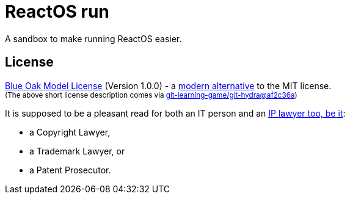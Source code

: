 # ReactOS run

A sandbox to make running ReactOS easier.

## License

<<LICENSE#,Blue Oak Model License>> (Version 1.0.0) -
a https://writing.kemitchell.com/2019/03/09/Deprecation-Notice.html[modern alternative] to the MIT license.  +
+++ <sub> +++
(The above short license description comes via
https://github.com/git-learning-game/git-hydra/commit/af2c36a14505524c513b4e3afc7062130824c0f3#diff-b335630551682c19a781afebcf4d07bf978fb1f8ac04c6bf87428ed5106870f5[git-learning-game/git-hydra@af2c36a])
+++ </sub> +++

It is supposed to be a pleasant read for both an IT person and an
https://writing.kemitchell.com/living/Types-of-Lawyers.html#transactional-lawyers[IP lawyer too, be it]:

* a Copyright Lawyer,
* a Trademark Lawyer, or
* a Patent Prosecutor.

